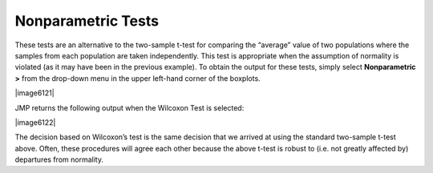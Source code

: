 
Nonparametric Tests
-------------------

These tests are an alternative to the two-sample t-test for comparing the
“average” value of two populations where the samples from each population are
taken independently. This test is appropriate when the assumption of normality
is violated (as it may have been in the previous example). To obtain the output
for these tests, simply select **Nonparametric >** from the drop-down menu in
the upper left-hand corner of the boxplots.

|image6121|

JMP returns the following output when the Wilcoxon Test is selected:

|image6122|

The decision based on Wilcoxon’s test is the same decision that we arrived at
using the standard two-sample t-test above. Often, these procedures will agree
each other because the above t-test is robust to (i.e. not greatly affected by)
departures from normality.
